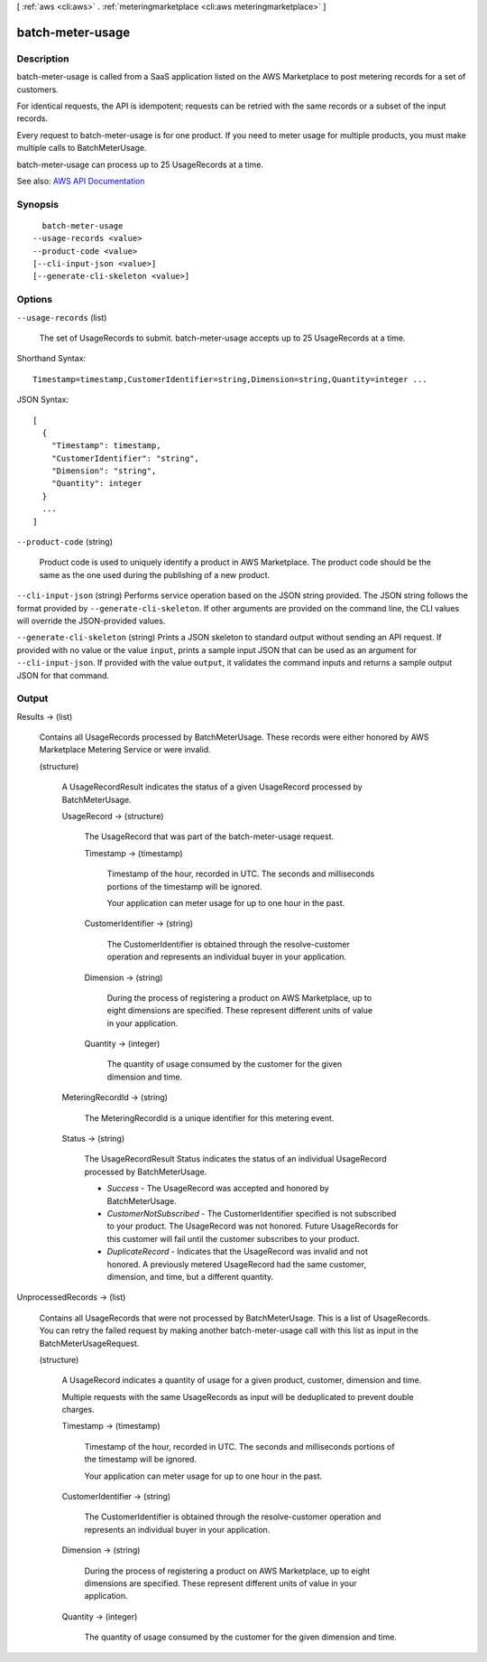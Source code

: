 [ :ref:`aws <cli:aws>` . :ref:`meteringmarketplace <cli:aws meteringmarketplace>` ]

.. _cli:aws meteringmarketplace batch-meter-usage:


*****************
batch-meter-usage
*****************



===========
Description
===========



batch-meter-usage is called from a SaaS application listed on the AWS Marketplace to post metering records for a set of customers.

 

For identical requests, the API is idempotent; requests can be retried with the same records or a subset of the input records.

 

Every request to batch-meter-usage is for one product. If you need to meter usage for multiple products, you must make multiple calls to BatchMeterUsage.

 

batch-meter-usage can process up to 25 UsageRecords at a time.



See also: `AWS API Documentation <https://docs.aws.amazon.com/goto/WebAPI/meteringmarketplace-2016-01-14/BatchMeterUsage>`_


========
Synopsis
========

::

    batch-meter-usage
  --usage-records <value>
  --product-code <value>
  [--cli-input-json <value>]
  [--generate-cli-skeleton <value>]




=======
Options
=======

``--usage-records`` (list)


  The set of UsageRecords to submit. batch-meter-usage accepts up to 25 UsageRecords at a time.

  



Shorthand Syntax::

    Timestamp=timestamp,CustomerIdentifier=string,Dimension=string,Quantity=integer ...




JSON Syntax::

  [
    {
      "Timestamp": timestamp,
      "CustomerIdentifier": "string",
      "Dimension": "string",
      "Quantity": integer
    }
    ...
  ]



``--product-code`` (string)


  Product code is used to uniquely identify a product in AWS Marketplace. The product code should be the same as the one used during the publishing of a new product.

  

``--cli-input-json`` (string)
Performs service operation based on the JSON string provided. The JSON string follows the format provided by ``--generate-cli-skeleton``. If other arguments are provided on the command line, the CLI values will override the JSON-provided values.

``--generate-cli-skeleton`` (string)
Prints a JSON skeleton to standard output without sending an API request. If provided with no value or the value ``input``, prints a sample input JSON that can be used as an argument for ``--cli-input-json``. If provided with the value ``output``, it validates the command inputs and returns a sample output JSON for that command.



======
Output
======

Results -> (list)

  

  Contains all UsageRecords processed by BatchMeterUsage. These records were either honored by AWS Marketplace Metering Service or were invalid.

  

  (structure)

    

    A UsageRecordResult indicates the status of a given UsageRecord processed by BatchMeterUsage.

    

    UsageRecord -> (structure)

      

      The UsageRecord that was part of the batch-meter-usage request.

      

      Timestamp -> (timestamp)

        

        Timestamp of the hour, recorded in UTC. The seconds and milliseconds portions of the timestamp will be ignored.

         

        Your application can meter usage for up to one hour in the past.

        

        

      CustomerIdentifier -> (string)

        

        The CustomerIdentifier is obtained through the resolve-customer operation and represents an individual buyer in your application.

        

        

      Dimension -> (string)

        

        During the process of registering a product on AWS Marketplace, up to eight dimensions are specified. These represent different units of value in your application.

        

        

      Quantity -> (integer)

        

        The quantity of usage consumed by the customer for the given dimension and time.

        

        

      

    MeteringRecordId -> (string)

      

      The MeteringRecordId is a unique identifier for this metering event.

      

      

    Status -> (string)

      

      The UsageRecordResult Status indicates the status of an individual UsageRecord processed by BatchMeterUsage.

       

       
      * *Success* - The UsageRecord was accepted and honored by BatchMeterUsage. 
       
      * *CustomerNotSubscribed* - The CustomerIdentifier specified is not subscribed to your product. The UsageRecord was not honored. Future UsageRecords for this customer will fail until the customer subscribes to your product. 
       
      * *DuplicateRecord* - Indicates that the UsageRecord was invalid and not honored. A previously metered UsageRecord had the same customer, dimension, and time, but a different quantity. 
       

      

      

    

  

UnprocessedRecords -> (list)

  

  Contains all UsageRecords that were not processed by BatchMeterUsage. This is a list of UsageRecords. You can retry the failed request by making another batch-meter-usage call with this list as input in the BatchMeterUsageRequest.

  

  (structure)

    

    A UsageRecord indicates a quantity of usage for a given product, customer, dimension and time.

     

    Multiple requests with the same UsageRecords as input will be deduplicated to prevent double charges.

    

    Timestamp -> (timestamp)

      

      Timestamp of the hour, recorded in UTC. The seconds and milliseconds portions of the timestamp will be ignored.

       

      Your application can meter usage for up to one hour in the past.

      

      

    CustomerIdentifier -> (string)

      

      The CustomerIdentifier is obtained through the resolve-customer operation and represents an individual buyer in your application.

      

      

    Dimension -> (string)

      

      During the process of registering a product on AWS Marketplace, up to eight dimensions are specified. These represent different units of value in your application.

      

      

    Quantity -> (integer)

      

      The quantity of usage consumed by the customer for the given dimension and time.

      

      

    

  

